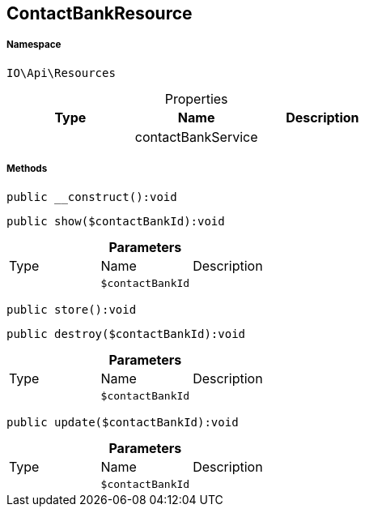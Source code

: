 :table-caption!:
:example-caption!:
:source-highlighter: prettify
:sectids!:
[[io__contactbankresource]]
== ContactBankResource





===== Namespace

`IO\Api\Resources`





.Properties
|===
|Type |Name |Description

|
    |contactBankService
    |
|===


===== Methods

[source%nowrap, php]
----

public __construct():void

----

    







[source%nowrap, php]
----

public show($contactBankId):void

----

    







.*Parameters*
|===
|Type |Name |Description
|
a|`$contactBankId`
|
|===


[source%nowrap, php]
----

public store():void

----

    







[source%nowrap, php]
----

public destroy($contactBankId):void

----

    







.*Parameters*
|===
|Type |Name |Description
|
a|`$contactBankId`
|
|===


[source%nowrap, php]
----

public update($contactBankId):void

----

    







.*Parameters*
|===
|Type |Name |Description
|
a|`$contactBankId`
|
|===


